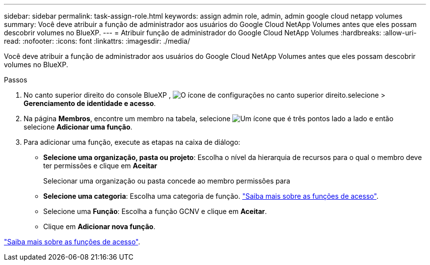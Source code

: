 ---
sidebar: sidebar 
permalink: task-assign-role.html 
keywords: assign admin role, admin, admin google cloud netapp volumes 
summary: Você deve atribuir a função de administrador aos usuários do Google Cloud NetApp Volumes antes que eles possam descobrir volumes no BlueXP. 
---
= Atribuir função de administrador do Google Cloud NetApp Volumes
:hardbreaks:
:allow-uri-read: 
:nofooter: 
:icons: font
:linkattrs: 
:imagesdir: ./media/


[role="lead"]
Você deve atribuir a função de administrador aos usuários do Google Cloud NetApp Volumes antes que eles possam descobrir volumes no BlueXP.

.Passos
. No canto superior direito do console BlueXP , image:icon-settings-option.png["O ícone de configurações no canto superior direito."]selecione > *Gerenciamento de identidade e acesso*.
. Na página *Membros*, encontre um membro na tabela, selecione image:icon-action.png["Um ícone que é três pontos lado a lado"] e então selecione *Adicionar uma função*.
. Para adicionar uma função, execute as etapas na caixa de diálogo:
+
** *Selecione uma organização, pasta ou projeto*: Escolha o nível da hierarquia de recursos para o qual o membro deve ter permissões e clique em *Aceitar*
+
Selecionar uma organização ou pasta concede ao membro permissões para

** *Selecione uma categoria*: Escolha uma categoria de função. link:reference-iam-predefined-roles.html["Saiba mais sobre as funções de acesso"^].
** Selecione uma *Função*: Escolha a função GCNV e clique em *Aceitar*.
** Clique em *Adicionar nova função*.




link:reference-iam-predefined-roles.html["Saiba mais sobre as funções de acesso"^].
